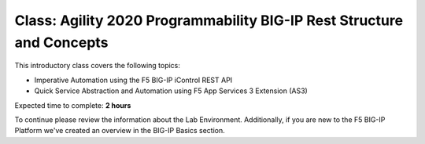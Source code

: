Class: Agility 2020 Programmability BIG-IP Rest Structure and Concepts
======================================================================

This introductory class covers the following topics:

- Imperative Automation using the F5 BIG-IP iControl REST API
- Quick Service Abstraction and Automation using F5 App Services 3 Extension (AS3)

Expected time to complete: **2 hours**

To continue please review the information about the Lab Environment.
Additionally, if you are new to the F5 BIG-IP Platform we've created an overview
in the BIG-IP Basics section.
